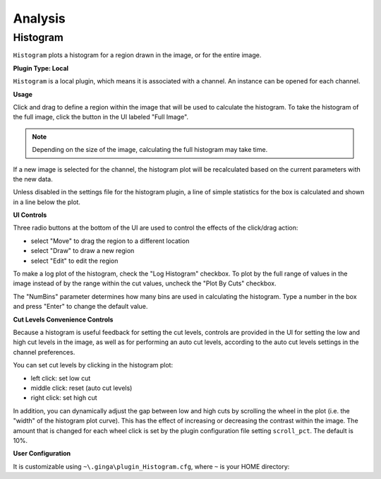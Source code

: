++++++++
Analysis
++++++++

=========
Histogram 
=========

``Histogram`` plots a histogram for a region drawn in the image, or for the
entire image.

**Plugin Type: Local**

``Histogram`` is a local plugin, which means it is associated with a channel.
An instance can be opened for each channel.

**Usage**

Click and drag to define a region within the image that will be used to
calculate the histogram.  To take the histogram of the full image, click
the button in the UI labeled "Full Image".

.. note:: Depending on the size of the image, calculating the
        full histogram may take time.

If a new image is selected for the channel, the histogram plot will be
recalculated based on the current parameters with the new data.

Unless disabled in the settings file for the histogram plugin, a line of
simple statistics for the box is calculated and shown in a line below the
plot.

**UI Controls**

Three radio buttons at the bottom of the UI are used to control the
effects of the click/drag action:

* select "Move" to drag the region to a different location
* select "Draw" to draw a new region
* select "Edit" to edit the region

To make a log plot of the histogram, check the "Log Histogram" checkbox.
To plot by the full range of values in the image instead of by the range
within the cut values, uncheck the "Plot By Cuts" checkbox.

The "NumBins" parameter determines how many bins are used in calculating
the histogram.  Type a number in the box and press "Enter" to change the
default value.

**Cut Levels Convenience Controls**

Because a histogram is useful feedback for setting the cut levels,
controls are provided in the UI for setting the low and high cut levels
in the image, as well as for performing an auto cut levels, according to
the auto cut levels settings in the channel preferences.

You can set cut levels by clicking in the histogram plot:

* left click: set low cut
* middle click: reset (auto cut levels)
* right click: set high cut

In addition, you can dynamically adjust the gap between low and high cuts
by scrolling the wheel in the plot (i.e. the "width" of the histogram plot
curve).  This has the effect of increasing or decreasing the contrast
within the image.  The amount that is changed for each wheel click is set
by the plugin configuration file setting ``scroll_pct``.  The default is 10%.

**User Configuration**

It is customizable using ``~\.ginga\plugin_Histogram.cfg``, where ``~``
is your HOME directory:

.. code-block:: python
   :linenos:   

   #
   # Histogram plugin preferences file
   #
   # Place this in file under ~/.ginga with the name "plugin_Histogram.cfg"

   # Switch to "move" mode after selection
   draw_then_move = True

   # Number of bins for histogram
   num_bins = 2048

   # Histogram color
   hist_color = 'aquamarine'

   # Calculate extra statistics on box
   show_stats = True

   # Controls formatting (width) of statistics numbers
   maxdigits = 7

   # percentage to adjust cuts gap when scrolling in histogram
   scroll_pct = 0.10
